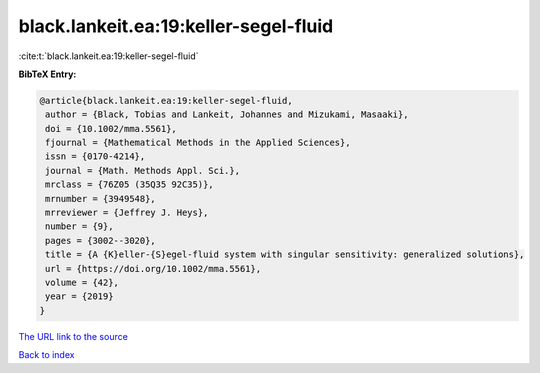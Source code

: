 black.lankeit.ea:19:keller-segel-fluid
======================================

:cite:t:`black.lankeit.ea:19:keller-segel-fluid`

**BibTeX Entry:**

.. code-block:: bibtex

   @article{black.lankeit.ea:19:keller-segel-fluid,
    author = {Black, Tobias and Lankeit, Johannes and Mizukami, Masaaki},
    doi = {10.1002/mma.5561},
    fjournal = {Mathematical Methods in the Applied Sciences},
    issn = {0170-4214},
    journal = {Math. Methods Appl. Sci.},
    mrclass = {76Z05 (35Q35 92C35)},
    mrnumber = {3949548},
    mrreviewer = {Jeffrey J. Heys},
    number = {9},
    pages = {3002--3020},
    title = {A {K}eller-{S}egel-fluid system with singular sensitivity: generalized solutions},
    url = {https://doi.org/10.1002/mma.5561},
    volume = {42},
    year = {2019}
   }
`The URL link to the source <ttps://doi.org/10.1002/mma.5561}>`_


`Back to index <../By-Cite-Keys.html>`_
